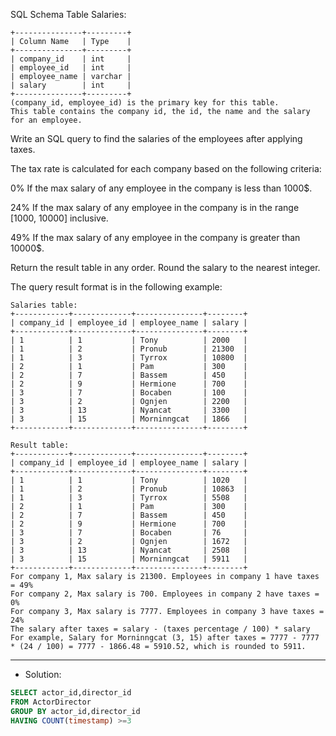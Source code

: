 SQL Schema
Table Salaries:
#+BEGIN_EXAMPLE
+---------------+---------+
| Column Name   | Type    |
+---------------+---------+
| company_id    | int     |
| employee_id   | int     |
| employee_name | varchar |
| salary        | int     |
+---------------+---------+
(company_id, employee_id) is the primary key for this table.
This table contains the company id, the id, the name and the salary for an employee.
#+END_EXAMPLE

Write an SQL query to find the salaries of the employees after applying taxes.

The tax rate is calculated for each company based on the following criteria:

0% If the max salary of any employee in the company is less than 1000$.

24% If the max salary of any employee in the company is in the range [1000, 10000] inclusive.

49% If the max salary of any employee in the company is greater than 10000$.

Return the result table in any order. Round the salary to the nearest integer.

The query result format is in the following example:
#+BEGIN_EXAMPLE
Salaries table:
+------------+-------------+---------------+--------+
| company_id | employee_id | employee_name | salary |
+------------+-------------+---------------+--------+
| 1          | 1           | Tony          | 2000   |
| 1          | 2           | Pronub        | 21300  |
| 1          | 3           | Tyrrox        | 10800  |
| 2          | 1           | Pam           | 300    |
| 2          | 7           | Bassem        | 450    |
| 2          | 9           | Hermione      | 700    |
| 3          | 7           | Bocaben       | 100    |
| 3          | 2           | Ognjen        | 2200   |
| 3          | 13          | Nyancat       | 3300   |
| 3          | 15          | Morninngcat   | 1866   |
+------------+-------------+---------------+--------+

Result table:
+------------+-------------+---------------+--------+
| company_id | employee_id | employee_name | salary |
+------------+-------------+---------------+--------+
| 1          | 1           | Tony          | 1020   |
| 1          | 2           | Pronub        | 10863  |
| 1          | 3           | Tyrrox        | 5508   |
| 2          | 1           | Pam           | 300    |
| 2          | 7           | Bassem        | 450    |
| 2          | 9           | Hermione      | 700    |
| 3          | 7           | Bocaben       | 76     |
| 3          | 2           | Ognjen        | 1672   |
| 3          | 13          | Nyancat       | 2508   |
| 3          | 15          | Morninngcat   | 5911   |
+------------+-------------+---------------+--------+
For company 1, Max salary is 21300. Employees in company 1 have taxes = 49%
For company 2, Max salary is 700. Employees in company 2 have taxes = 0%
For company 3, Max salary is 7777. Employees in company 3 have taxes = 24%
The salary after taxes = salary - (taxes percentage / 100) * salary
For example, Salary for Morninngcat (3, 15) after taxes = 7777 - 7777 * (24 / 100) = 7777 - 1866.48 = 5910.52, which is rounded to 5911.
#+END_EXAMPLE

---------------------------------------------------------------------
- Solution:

#+BEGIN_SRC sql
SELECT actor_id,director_id
FROM ActorDirector
GROUP BY actor_id,director_id
HAVING COUNT(timestamp) >=3
#+END_SRC
